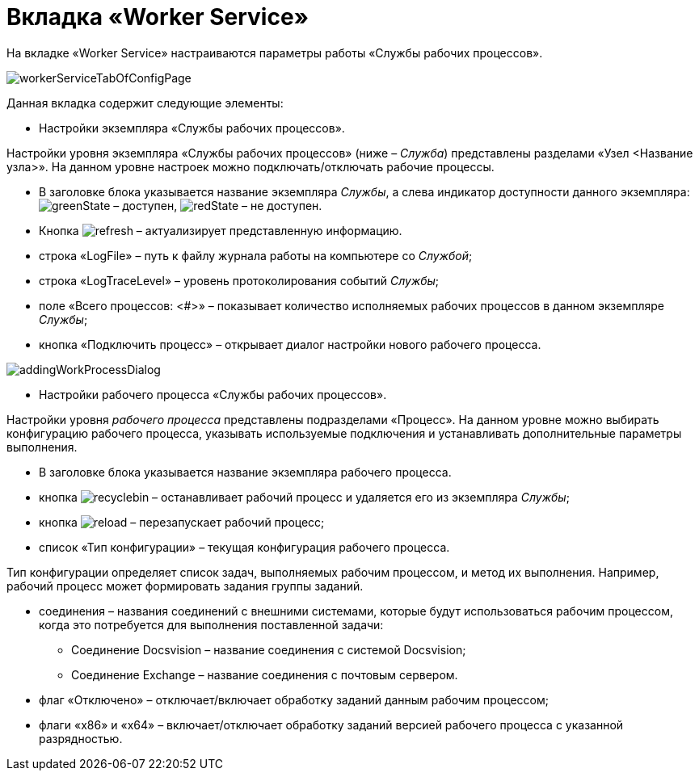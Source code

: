= Вкладка «Worker Service»

На вкладке «Worker Service» настраиваются параметры работы «Службы рабочих процессов».

image::workerServiceTabOfConfigPage.png[]

Данная вкладка содержит следующие элементы:

* Настройки экземпляра «Службы рабочих процессов».

Настройки уровня экземпляра «Службы рабочих процессов» (ниже – _Служба_) представлены разделами «Узел &lt;Название узла&gt;». На данном уровне настроек можно подключать/отключать рабочие процессы.

* В заголовке блока указывается название экземпляра _Службы_, а слева индикатор доступности данного экземпляра: image:buttons/greenState.png[] – доступен, image:buttons/redState.png[] – не доступен.

* Кнопка image:buttons/refresh.png[] – актуализирует представленную информацию.

* строка «LogFile» – путь к файлу журнала работы на компьютере со _Службой_;

* строка «LogTraceLevel» – уровень протоколирования событий _Службы_;

* поле «Всего процессов: &lt;#&gt;» – показывает количество исполняемых рабочих процессов в данном экземпляре _Службы_;

* кнопка «Подключить процесс» – открывает диалог настройки нового рабочего процесса.

image::addingWorkProcessDialog.png[]

* Настройки рабочего процесса «Службы рабочих процессов».

Настройки уровня _рабочего процесса_ представлены подразделами «Процесс». На данном уровне можно выбирать конфигурацию рабочего процесса, указывать используемые подключения и устанавливать дополнительные параметры выполнения.

* В заголовке блока указывается название экземпляра рабочего процесса.

* кнопка image:buttons/recyclebin.png[] – останавливает рабочий процесс и удаляется его из экземпляра _Службы_;

* кнопка image:buttons/reload.png[] – перезапускает рабочий процесс;

* список «Тип конфигурации» – текущая конфигурация рабочего процесса.

Тип конфигурации определяет список задач, выполняемых рабочим процессом, и метод их выполнения. Например, рабочий процесс может формировать задания группы заданий.

* соединения – названия соединений с внешними системами, которые будут использоваться рабочим процессом, когда это потребуется для выполнения поставленной задачи:

** Соединение Docsvision – название соединения с системой Docsvision;
** Соединение Exchange – название соединения с почтовым сервером.
* флаг «Отключено» – отключает/включает обработку заданий данным рабочим процессом;

* флаги «x86» и «x64» – включает/отключает обработку заданий версией рабочего процесса с указанной разрядностью.